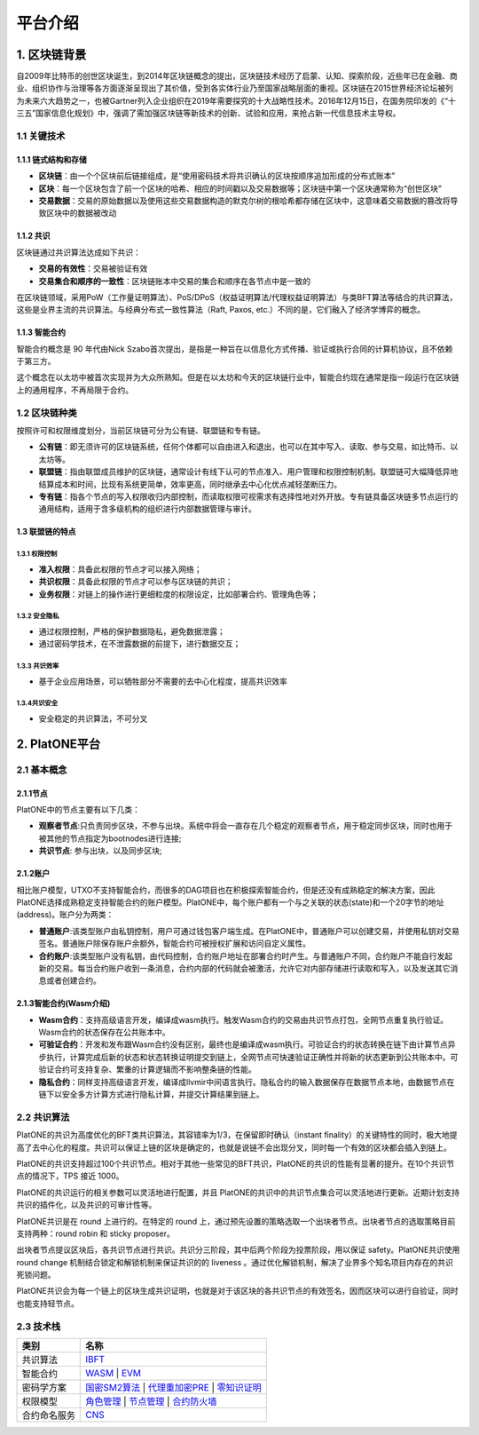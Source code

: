 ========
平台介绍
========

1. 区块链背景
=============

自2009年比特币的创世区块诞生，到2014年区块链概念的提出，区块链技术经历了启蒙、认知、探索阶段，近些年已在金融、商业、组织协作与治理等各方面逐渐呈现出了其价值，受到各实体行业乃至国家战略层面的重视。区块链在2015世界经济论坛被列为未来六大趋势之一，也被Gartner列入企业组织在2019年需要探究的十大战略性技术。2016年12月15日，在国务院印发的《“十三五”国家信息化规划》中，强调了需加强区块链等新技术的创新、试验和应用，来抢占新一代信息技术主导权。

1.1 关键技术
^^^^^^^^^^^^

1.1.1 链式结构和存储
--------------------
- **区块链**：由一个个区块前后链接组成，是“使用密码技术将共识确认的区块按顺序追加形成的分布式账本”

- **区块**：每一个区块包含了前一个区块的哈希、相应的时间戳以及交易数据等；区块链中第一个区块通常称为“创世区块”

- **交易数据**：交易的原始数据以及使用这些交易数据构造的默克尔树的根哈希都存储在区块中，这意味着交易数据的篡改将导致区块中的数据被改动

1.1.2 共识
----------
区块链通过共识算法达成如下共识：

-  **交易的有效性**：交易被验证有效

-  **交易集合和顺序的一致性**：区块链账本中交易的集合和顺序在各节点中是一致的

在区块链领域，采用PoW（工作量证明算法）、PoS/DPoS（权益证明算法/代理权益证明算法）与类BFT算法等结合的共识算法，这些是业界主流的共识算法。与经典分布式一致性算法（Raft,
Paxos, etc.）不同的是，它们融入了经济学博弈的概念。

1.1.3 智能合约
--------------

智能合约概念是 90 年代由Nick
Szabo首次提出，是指是一种旨在以信息化方式传播、验证或执行合同的计算机协议，且不依赖于第三方。

这个概念在以太坊中被首次实现并为大众所熟知。但是在以太坊和今天的区块链行业中，智能合约现在通常是指一段运行在区块链上的通用程序，不再局限于合约。

1.2 区块链种类
^^^^^^^^^^^^^^

按照许可和权限维度划分，当前区块链可分为公有链、联盟链和专有链。

- **公有链**：即无须许可的区块链系统，任何个体都可以自由进入和退出，也可以在其中写入、读取、参与交易，如比特币、以太坊等。

- **联盟链**：指由联盟成员维护的区块链，通常设计有线下认可的节点准入、用户管理和权限控制机制。联盟链可大幅降低异地结算成本和时间，比现有系统更简单，效率更高，同时继承去中心化优点减轻垄断压力。

- **专有链**：指各个节点的写入权限收归内部控制，而读取权限可视需求有选择性地对外开放。专有链具备区块链多节点运行的通用结构，适用于含多级机构的组织进行内部数据管理与审计。

1.3 联盟链的特点
----------------

1.3.1 权限控制
>>>>>>>>>>>>>>
-  **准入权限**：具备此权限的节点才可以接入网络；
-  **共识权限**：具备此权限的节点才可以参与区块链的共识；
-  **业务权限**：对链上的操作进行更细粒度的权限设定，比如部署合约、管理角色等；

1.3.2 安全隐私
>>>>>>>>>>>>>>
-  通过权限控制，严格的保护数据隐私，避免数据泄露；
-  通过密码学技术，在不泄露数据的前提下，进行数据交互；

1.3.3 共识效率
>>>>>>>>>>>>>>
-  基于企业应用场景，可以牺牲部分不需要的去中心化程度，提高共识效率

1.3.4共识安全
>>>>>>>>>>>>>
-  安全稳定的共识算法，不可分叉


2. PlatONE平台
==============


2.1 基本概念
^^^^^^^^^^^^

2.1.1节点
---------

PlatONE中的节点主要有以下几类：

-  **观察者节点**:只负责同步区块，不参与出块。系统中将会一直存在几个稳定的观察者节点，用于稳定同步区块，同时也用于被其他的节点指定为bootnodes进行连接;

-  **共识节点**: 参与出块，以及同步区块;

2.1.2账户
---------

相比账户模型，UTXO不支持智能合约，而很多的DAG项目也在积极探索智能合约，但是还没有成熟稳定的解决方案，因此PlatONE选择成熟稳定支持智能合约的账户模型。PlatONE中，每个账户都有一个与之关联的状态(state)和一个20字节的地址(address)。账户分为两类：

-  **普通账户**:该类型账户由私钥控制，用户可通过钱包客户端生成。在PlatONE中，普通账户可以创建交易，并使用私钥对交易签名。普通账户除保存账户余额外，智能合约可被授权扩展和访问自定义属性。
    
-  **合约账户**:该类型账户没有私钥，由代码控制，合约账户地址在部署合约时产生。与普通账户不同，合约账户不能自行发起新的交易。每当合约账户收到一条消息，合约内部的代码就会被激活，允许它对内部存储进行读取和写入，以及发送其它消息或者创建合约。

2.1.3智能合约(Wasm介绍)
-----------------------

-  **Wasm合约**：支持高级语言开发，编译成wasm执行。触发Wasm合约的交易由共识节点打包，全网节点重复执行验证。Wasm合约的状态保存在公共账本中。

-  **可验证合约**：开发和发布跟Wasm合约没有区别，最终也是编译成wasm执行。可验证合约的状态转换在链下由计算节点异步执行，计算完成后新的状态和状态转换证明提交到链上，全网节点可快速验证正确性并将新的状态更新到公共账本中。可验证合约可支持复杂、繁重的计算逻辑而不影响整条链的性能。

-  **隐私合约**：同样支持高级语言开发，编译成llvmir中间语言执行。隐私合约的输入数据保存在数据节点本地，由数据节点在链下以安全多方计算方式进行隐私计算，并提交计算结果到链上。

2.2 共识算法
^^^^^^^^^^^^

PlatONE的共识为高度优化的BFT类共识算法，其容错率为1/3，在保留即时确认（instant
finality）的关键特性的同时，极大地提高了去中心化的程度。共识可以保证上链的区块是确定的，也就是说链不会出现分叉，同时每一个有效的区块都会插入到链上。

PlatONE的共识支持超过100个共识节点。相对于其他一些常见的BFT共识，PlatONE的共识的性能有显著的提升。在10个共识节点的情况下，TPS
接近 1000。

PlatONE的共识运行的相关参数可以灵活地进行配置，并且
PlatONE的共识中的共识节点集合可以灵活地进行更新。近期计划支持共识的插件化，以及共识的可审计性等。

PlatONE共识是在 round 上进行的。在特定的 round
上，通过预先设置的策略选取一个出块者节点。出块者节点的选取策略目前支持两种：round
robin 和 sticky proposer。

出块者节点提议区块后，各共识节点进行共识。共识分三阶段，其中后两个阶段为投票阶段，用以保证
safety。PlatONE共识使用 round change
机制结合锁定和解锁机制来保证共识的的 liveness
。通过优化解锁机制，解决了业界多个知名项目内存在的共识死锁问题。

PlatONE共识会为每一个链上的区块生成共识证明，也就是对于该区块的各共识节点的有效签名，因而区块可以进行自验证，同时也能支持轻节点。


2.3 技术栈
^^^^^^^^^^

+--------------+----------------------------------------------------------------------+
|类别          |名称                                                                  |
+==============+======================================================================+
|共识算法      |`IBFT <../design/consensus.html>`__                                   |
+--------------+----------------------------------------------------------------------+                                           
|智能合约      |`WASM <../design/smart_contract.html>`__      |                       |     
|              |`EVM <../design/smart_contract.html>`__                               |
+--------------+----------------------------------------------------------------------+
|密码学方案    |`国密SM2算法 <../design/crypto.html>`__ |                             |  
|              |`代理重加密PRE <../design/crypto.html>`__ |                           |
|              |`零知识证明 <../design/crypto.html>`__                                |                                           
+--------------+----------------------------------------------------------------------+
|权限模型      |`角色管理 <../design/authority.html>`__ |                             |
|              |`节点管理 <../design/authority.html>`__ |                             |
|              |`合约防火墙 <../design/authority.html>`__                             |                                                     
+--------------+----------------------------------------------------------------------+
|合约命名服务  |`CNS <../design/cns.html>`__                                          |                                       
+--------------+----------------------------------------------------------------------+
